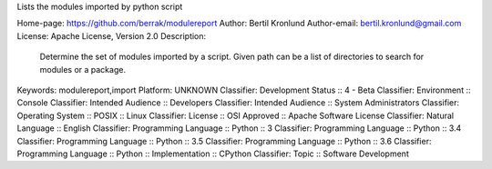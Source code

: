 Lists the modules imported by python script

Home-page: https://github.com/berrak/modulereport
Author: Bertil Kronlund
Author-email: bertil.kronlund@gmail.com
License: Apache License, Version 2.0
Description: 
        
        Determine the set of modules imported by a script. Given path can be a list of
        directories to search for modules or a package.
        
Keywords: modulereport,import
Platform: UNKNOWN
Classifier: Development Status :: 4 - Beta
Classifier: Environment :: Console
Classifier: Intended Audience :: Developers
Classifier: Intended Audience :: System Administrators
Classifier: Operating System :: POSIX :: Linux
Classifier: License :: OSI Approved :: Apache Software License
Classifier: Natural Language :: English
Classifier: Programming Language :: Python :: 3
Classifier: Programming Language :: Python :: 3.4
Classifier: Programming Language :: Python :: 3.5
Classifier: Programming Language :: Python :: 3.6
Classifier: Programming Language :: Python :: Implementation :: CPython
Classifier: Topic :: Software Development

